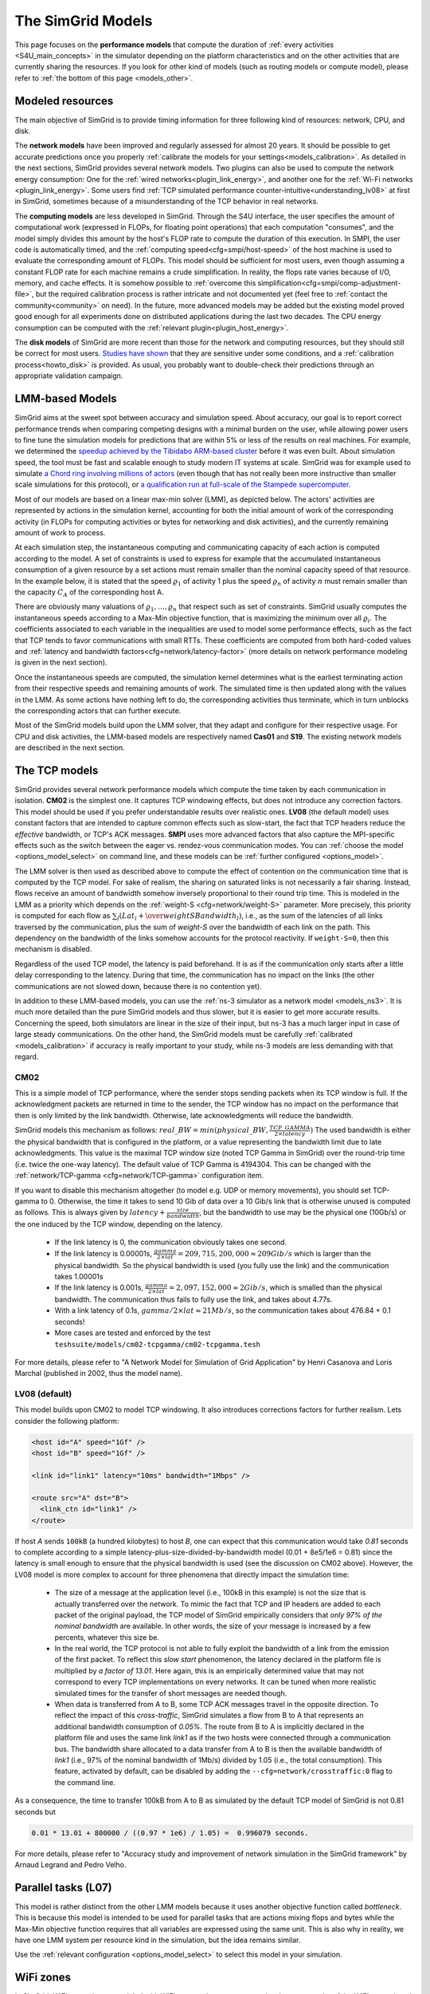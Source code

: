 .. raw:: html

   <object id="TOC" data="graphical-toc.svg" type="image/svg+xml"></object>
   <script>
   window.onload=function() { // Wait for the SVG to be loaded before changing it
     var elem=document.querySelector("#TOC").contentDocument.getElementById("ModelBox")
     elem.style="opacity:0.93999999;fill:#ff0000;fill-opacity:0.1;stroke:#000000;stroke-width:0.35277778;stroke-linecap:round;stroke-linejoin:round;stroke-miterlimit:4;stroke-dasharray:none;stroke-dashoffset:0;stroke-opacity:1";
   }
   </script>
   <br/>
   <br/>

.. _models:

The SimGrid Models
##################

This page focuses on the **performance models** that compute the duration of :ref:`every activities <S4U_main_concepts>`
in the simulator depending on the platform characteristics and on the other activities that are currently sharing the
resources. If you look for other kind of models (such as routing models or compute model), please refer to :ref:`the
bottom of this page <models_other>`.

Modeled resources
*****************

The main objective of SimGrid is to provide timing information for three following kind of resources: network, CPU,
and disk.

The **network models** have been improved and regularly assessed for almost 20 years. It should be possible to get
accurate predictions once you properly :ref:`calibrate the models for your settings<models_calibration>`. As detailed
in the next sections, SimGrid provides several network models. Two plugins can also be used to compute the network
energy consumption: One for the :ref:`wired networks<plugin_link_energy>`, and another one for the :ref:`Wi-Fi networks
<plugin_link_energy>`. Some users find :ref:`TCP simulated performance counter-intuitive<understanding_lv08>` at first
in SimGrid, sometimes because of a misunderstanding of the TCP behavior in real networks.

The **computing models** are less developed in SimGrid. Through the S4U interface, the user specifies the amount of
computational work (expressed in FLOPs, for floating point operations) that each computation "consumes", and the model
simply divides this amount by the host's FLOP rate to compute the duration of this execution. In SMPI, the user code
is automatically timed, and the :ref:`computing speed<cfg=smpi/host-speed>` of the host machine is used to evaluate
the corresponding amount of FLOPs. This model should be sufficient for most users, even though assuming a constant FLOP
rate for each machine remains a crude simplification. In reality, the flops rate varies because of I/O, memory, and
cache effects. It is somehow possible to :ref:`overcome this simplification<cfg=smpi/comp-adjustment-file>`, but the
required calibration process is rather intricate and not documented yet (feel free to
:ref:`contact the community<community>` on need).
In the future, more advanced models may be added but the existing model proved good enough for all experiments done on
distributed applications during the last two decades. The CPU energy consumption can be computed with the
:ref:`relevant plugin<plugin_host_energy>`.

The **disk models** of SimGrid are more recent than those for the network and computing resources, but they should
still be correct for most users. `Studies have shown <https://hal.inria.fr/hal-01197128>`_ that they are sensitive
under some conditions, and a :ref:`calibration process<howto_disk>` is provided. As usual, you probably want to
double-check their predictions through an appropriate validation campaign.

LMM-based Models
****************

SimGrid aims at the sweet spot between accuracy and simulation speed. About accuracy, our goal is to report correct
performance trends when comparing competing designs with a minimal burden on the user, while allowing power users to
fine tune the simulation models for predictions that are within 5% or less of the results on real machines. For
example, we determined the `speedup achieved by the Tibidabo ARM-based cluster <http://hal.inria.fr/hal-00919507>`_
before it was even built. About simulation speed, the tool must be fast and scalable enough to study modern IT systems
at scale. SimGrid was for example used to simulate `a Chord ring involving millions of actors
<https://hal.inria.fr/inria-00602216>`_ (even though that has not really been more instructive than smaller scale
simulations for this protocol), or `a qualification run at full-scale of the Stampede supercomputer
<https://hal.inria.fr/hal-02096571>`_.

Most of our models are based on a linear max-min solver (LMM), as depicted below. The actors' activities are
represented by actions in the simulation kernel, accounting for both the initial amount of work of the corresponding
activity (in FLOPs for computing activities or bytes for networking and disk activities), and the currently remaining
amount of work to process.

At each simulation step, the instantaneous computing and communicating capacity of each action is computed according
to the model. A set of constraints is used to express for example that the accumulated instantaneous consumption of a
given resource by a set actions must remain smaller than the nominal capacity speed of that resource. In the example
below, it is stated that the speed :math:`\varrho_1` of activity 1 plus the speed :math:`\varrho_n`
of activity :math:`n` must remain smaller than the capacity :math:`C_A` of the corresponding host A.

.. image:: img/lmm-overview.svg

There are obviously many valuations of :math:`\varrho_1, \ldots{}, \varrho_n` that respect such as set of constraints.
SimGrid usually computes the instantaneous speeds according to a Max-Min objective function, that is maximizing the
minimum over all :math:`\varrho_i`. The coefficients associated to each variable in the inequalities are used to model
some performance effects, such as the fact that TCP tends to favor communications with small RTTs. These coefficients
are computed from both hard-coded values and :ref:`latency and bandwidth factors<cfg=network/latency-factor>` (more
details on network performance modeling is given in the next section).

Once the instantaneous speeds are computed, the simulation kernel determines what is the earliest terminating action
from their respective speeds and remaining amounts of work. The simulated time is then updated along with the values
in the LMM. As some actions have nothing left to do, the corresponding activities thus terminate, which in turn
unblocks the corresponding actors that can further execute.

Most of the SimGrid models build upon the LMM solver, that they adapt and configure for their respective usage. For CPU
and disk activities, the LMM-based models are respectively named **Cas01** and **S19**. The existing network models are
described in the next section.

.. _models_TCP:

The TCP models
**************

SimGrid provides several network performance models which compute the time taken by each communication in isolation.
**CM02** is the simplest one. It captures TCP windowing effects, but does not introduce any correction factors. This
model should be used if you prefer understandable results over realistic ones. **LV08** (the default model) uses
constant factors that are intended to capture common effects such as slow-start, the fact that TCP headers reduce the
*effective* bandwidth, or TCP's ACK messages. **SMPI** uses more advanced factors that also capture the MPI-specific
effects such as the switch between the eager vs. rendez-vous communication modes. You can :ref:`choose the
model <options_model_select>` on command line, and these models can be :ref:`further configured <options_model>`.

The LMM solver is then used as described above to compute the effect of contention on the communication time that is
computed by the TCP model. For sake of realism, the sharing on saturated links is not necessarily a fair sharing.
Instead, flows receive an amount of bandwidth somehow inversely proportional to their round trip time. This is modeled
in the LMM as a priority which depends on the :ref:`weight-S <cfg=network/weight-S>` parameter. More precisely, this
priority is computed for each flow as :math:`\sum_l (Lat_l  + \over{weightS}{Bandwidth_l})`, i.e., as the sum of the
latencies of all links traversed by the communication, plus the sum of `weight-S` over the bandwidth of each link on
the path. This dependency on the bandwidth of the links somehow accounts for the protocol reactivity. If ``weight-S=0``,
then this mechanism is disabled.

Regardless of the used TCP model, the latency is paid beforehand. It is as if the communication only starts after a
little delay corresponding to the latency. During that time, the communication has no impact on the links (the other
communications are not slowed down, because there is no contention yet).

In addition to these LMM-based models, you can use the :ref:`ns-3 simulator as a network model <models_ns3>`. It is much
more detailed than the pure SimGrid models and thus slower, but it is easier to get more accurate results. Concerning
the speed, both simulators are linear in the size of their input, but ns-3 has a much larger input in case of large
steady communications. On the other hand, the SimGrid models must be carefully :ref:`calibrated <models_calibration>` if
accuracy is really important to your study, while ns-3 models are less demanding with that regard.

.. _understanding_cm02:

CM02
====

This is a simple model of TCP performance, where the sender stops sending packets when its TCP window is full. If the
acknowledgment packets are returned in time to the sender, the TCP window has no impact on the performance that then is
only limited by the link bandwidth. Otherwise, late acknowledgments will reduce the bandwidth.

SimGrid models this mechanism as follows: :math:`real\_BW = min(physical\_BW, \frac{TCP\_GAMMA}{2\times latency})` The used
bandwidth is either the physical bandwidth that is configured in the platform, or a value representing the bandwidth
limit due to late acknowledgments. This value is the maximal TCP window size (noted TCP Gamma in SimGrid) over the
round-trip time (i.e. twice the one-way latency). The default value of TCP Gamma is 4194304. This can be changed with
the :ref:`network/TCP-gamma <cfg=network/TCP-gamma>` configuration item.

If you want to disable this mechanism altogether (to model e.g. UDP or memory movements), you should set TCP-gamma
to 0. Otherwise, the time it takes to send 10 Gib of data over a 10 Gib/s link that is otherwise unused is computed as
follows. This is always given by :math:`latency + \frac{size}{bandwidth}`, but the bandwidth to use may be the physical
one (10Gb/s) or the one induced by the TCP window, depending on the latency.

 - If the link latency is 0, the communication obviously takes one second.
 - If the link latency is 0.00001s, :math:`\frac{gamma}{2\times lat}=209,715,200,000 \approx 209Gib/s` which is larger than the
   physical bandwidth. So the physical bandwidth is used (you fully use the link) and the communication takes 1.00001s
 - If the link latency is 0.001s, :math:`\frac{gamma}{2\times lat}=2,097,152,000 \approx 2Gib/s`, which is smalled than the
   physical bandwidth. The communication thus fails to fully use the link, and takes about 4.77s.
 - With a link latency of 0.1s, :math:`gamma/2\times lat \approx 21Mb/s`, so the communication takes about 476.84 + 0.1 seconds!
 - More cases are tested and enforced by the test ``teshsuite/models/cm02-tcpgamma/cm02-tcpgamma.tesh``

For more details, please refer to "A Network Model for Simulation of Grid Application" by Henri Casanova and Loris
Marchal (published in 2002, thus the model name).

.. _understanding_lv08:

LV08 (default)
==============

This model builds upon CM02 to model TCP windowing. It also introduces corrections factors for further realism. Lets
consider the following platform:

.. code-block:: xml

   <host id="A" speed="1Gf" />
   <host id="B" speed="1Gf" />

   <link id="link1" latency="10ms" bandwidth="1Mbps" />

   <route src="A" dst="B">
     <link_ctn id="link1" />
   </route>

If host `A` sends ``100kB`` (a hundred kilobytes) to host `B`, one can expect that this communication would take `0.81`
seconds to complete according to a simple latency-plus-size-divided-by-bandwidth model (0.01 + 8e5/1e6 = 0.81) since the
latency is small enough to ensure that the physical bandwidth is used (see the discussion on CM02 above). However, the
LV08 model is more complex to account for three phenomena that directly impact the simulation time:

  - The size of a message at the application level (i.e., 100kB in this example) is not the size that is actually
    transferred over the network. To mimic the fact that TCP and IP headers are added to each packet of the original
    payload, the TCP model of SimGrid empirically considers that `only 97% of the nominal bandwidth` are available. In
    other words, the size of your message is increased by a few percents, whatever this size be.

  - In the real world, the TCP protocol is not able to fully exploit the bandwidth of a link from the emission of the
    first packet. To reflect this `slow start` phenomenon, the latency declared in the platform file is multiplied by
    `a factor of 13.01`. Here again, this is an empirically determined value that may not correspond to every TCP
    implementations on every networks. It can be tuned when more realistic simulated times for the transfer of short
    messages are needed though.

  - When data is transferred from A to B, some TCP ACK messages travel in the opposite direction. To reflect the impact
    of this `cross-traffic`, SimGrid simulates a flow from B to A that represents an additional bandwidth consumption
    of `0.05%`. The route from B to A is implicitly declared in the platform file and uses the same link `link1` as if
    the two hosts were connected through a communication bus. The bandwidth share allocated to a data transfer from A
    to B is then the available bandwidth of `link1` (i.e., 97% of the nominal bandwidth of 1Mb/s) divided by 1.05
    (i.e., the total consumption). This feature, activated by default, can be disabled by adding the
    ``--cfg=network/crosstraffic:0`` flag to the command line.

As a consequence, the time to transfer 100kB from A to B as simulated by the default TCP model of SimGrid is not 0.81
seconds but

.. code-block:: python

    0.01 * 13.01 + 800000 / ((0.97 * 1e6) / 1.05) =  0.996079 seconds.

For more details, please refer to "Accuracy study and improvement of network simulation in the SimGrid framework" by
Arnaud Legrand and Pedro Velho.

.. _models_l07:

Parallel tasks (L07)
********************

This model is rather distinct from the other LMM models because it uses another objective function called *bottleneck*.
This is because this model is intended to be used for parallel tasks that are actions mixing flops and bytes while the
Max-Min objective function requires that all variables are expressed using the same unit. This is also why in reality,
we have one LMM system per resource kind in the simulation, but the idea remains similar.

Use the :ref:`relevant configuration <options_model_select>` to select this model in your simulation.

.. _models_wifi:

WiFi zones
**********

In SimGrid, WiFi networks are modeled with WiFi zones, where a zone contains the access point of the WiFi network and
the hosts connected to it (called `stations` in the WiFi world). The network inside a WiFi zone is modeled by declaring
a single regular link with a specific attribute. This link is then added to the routes to and from the stations within
this WiFi zone. The main difference of WiFi networks is that their performance is not determined by some link bandwidth
and latency but by both the access point WiFi characteristics and the distance between that access point and a given
station.

Such WiFi zones can be used with the LMM-based model or ns-3, and are supposed to behave similarly in both cases.

Declaring a WiFi zone
=====================

To declare a new WiFi network, simply declare a network zone with the ``WIFI`` routing attribute.

.. code-block:: xml

	<zone id="SSID_1" routing="WIFI">

Inside this zone you must declare which host or router will be the access point of the WiFi network.

.. code-block:: xml

	<prop id="access_point" value="alice"/>

Then simply declare the stations (hosts) and routers inside the WiFi network. Remember that one must have the same name
as the "access point" property.

.. code-block:: xml

	<router id="alice" speed="1Gf"/>
	<host id="STA0-0" speed="1Gf"/>
	<host id="STA0-1" speed="1Gf"/>

Finally, close the WiFi zone.

.. code-block:: xml

	</zone>

The WiFi zone may be connected to another zone using a traditional link and a zoneRoute. Note that the connection between two
zones is always wired.

.. code-block:: xml

	<link id="wireline" bandwidth="100Mbps" latency="2ms" sharing_policy="SHARED"/>

	<zoneRoute src="SSID_1" dst="SSID_2" gw_src="alice" gw_dst="bob">
	    <link_ctn id="wireline"/>
	</zoneRoute>

WiFi network performance
========================

The performance of a wifi network is controlled by the three following properties:

 * ``mcs`` (`Modulation and Coding Scheme <https://en.wikipedia.org/wiki/Link_adaptation>`_)
   is a property of the WiFi zone. Roughly speaking, it defines the speed at which the access point is exchanging data
   with all the stations. It depends on the access point's model and configuration. Possible values for the MCS can be
   found on Wikipedia for example.
   |br| By default, ``mcs=3``.
 * ``nss`` (Number of Spatial Streams, or `number of antennas <https://en.wikipedia.org/wiki/IEEE_802.11n-2009#Number_of_antennas>`_) is another property of the WiFi zone. It defines the amount of simultaneous data streams that the access
   point can sustain. Not all values of MCS and NSS are valid nor compatible (cf. `802.11n standard <https://en.wikipedia.org/wiki/IEEE_802.11n-2009#Data_rates>`_).
   |br| By default, ``nss=1``.
 * ``wifi_distance`` is the distance from a station to the access point. Each station can have its own specific value.
   It is thus a property of the stations declared inside the WiFi zone.
   |br| By default, ``wifi_distance=10``.

Here is an example of a zone with non-default ``mcs`` and ``nss`` values.

.. code-block:: xml

	<zone id="SSID_1" routing="WIFI">
	    <prop id="access_point" value="alice"/>
	    <prop id="mcs" value="2"/>
	    <prop id="nss" value="2"/>
	...
	</zone>

Here is an example of setting the ``wifi_distance`` of a given station.

.. code-block:: xml

	<host id="STA0-0" speed="1Gf">
	    <prop id="wifi_distance" value="37"/>
	</host>

Constant-time model
*******************

This simplistic network model is one of the few SimGrid network model that is not based on the LMM solver. In this
model, all communication take a constant time (one second by default). It provides the lowest level of realism, but is
marginally faster and much simpler to understand. This model may reveal interesting if you plan to study abstract
distributed algorithms such as leader election or causal broadcast.

.. _models_ns3:

ns-3 as a SimGrid model
***********************

The **ns-3 based model** is the most accurate network model that you can get in SimGrid. It relies on the well-known
`ns-3 packet-level network simulator <http://www.nsnam.org>`_ to compute every timing information related to the network
transfers of your simulation. For instance, this may be used to investigate the validity of a simulation. Note that this
model is much slower than the LMM-based models, because ns-3 simulates the movement of every network packet involved in
every communication while SimGrid only recomputes the respective instantaneous speeds of the currently ongoing
communications when one communication starts or stops.

You need to install ns-3 and recompile SimGrid accordingly to use this model.

The SimGrid/ns-3 binding only contains features that are common to both systems. Not all ns-3 models are available from
SimGrid (only the TCP and WiFi ones are), while not all SimGrid platform files can be used in conjunction with ns-3
(routes must be of length 1). Also, the platform built in ns-3 from the SimGrid
description is very basic. Finally, communicating from a host to
itself is forbidden in ns-3, so every such communication completes
immediately upon startup.


Compiling the ns-3/SimGrid binding
==================================

Installing ns-3
---------------

SimGrid requires ns-3 version 3.26 or higher, and you probably want the most
recent version of both SimGrid and ns-3. While the Debian package of SimGrid
does not have the ns-3 bindings activated, you can still use the packaged version
of ns-3 by grabbing the ``libns3-dev ns3`` packages. Alternatively, you can
install ns-3 from scratch (see the `ns-3 documentation <http://www.nsnam.org>`_).

Enabling ns-3 in SimGrid
------------------------

SimGrid must be recompiled with the ``enable_ns3`` option activated in cmake.
Optionally, use ``NS3_HINT`` to tell cmake where ns3 is installed on
your disk.

.. code-block:: console

   $ cmake . -Denable_ns3=ON -DNS3_HINT=/opt/ns3 # or change the path if needed

By the end of the configuration, cmake reports whether ns-3 was found,
and this information is also available in ``include/simgrid/config.h``
If your local copy defines the variable ``SIMGRID_HAVE_NS3`` to 1, then ns-3
was correctly detected. Otherwise, explore ``CMakeFiles/CMakeOutput.log`` and
``CMakeFiles/CMakeError.log`` to diagnose the problem.

Test that ns-3 was successfully integrated with the following command (executed from your SimGrid
build directory). It will run all SimGrid tests that are related to the ns-3
integration. If no test is run at all, then ns-3 is disabled in cmake.

.. code-block:: console

   $ ctest -R ns3

Troubleshooting
---------------

If you use a version of ns-3 that is not known to SimGrid yet, edit
``tools/cmake/Modules/FindNS3.cmake`` in your SimGrid tree, according to the
comments on top of this file. Conversely, if something goes wrong with an old
version of either SimGrid or ns-3, try upgrading everything.

Note that there is a known bug with the version 3.31 of ns3 when it is built with
MPI support, like it is with the libns3-dev package in Debian 11 « Bullseye ».
A simple workaround is to edit the file
``/usr/include/ns3.31/ns3/point-to-point-helper.h`` to remove the ``#ifdef NS3_MPI``
include guard.  This can be achieved with the following command (as root):

.. code-block:: console

   # sed -i '/^#ifdef NS3_MPI/,+2s,^#,//&,' /usr/include/ns3.31/ns3/point-to-point-helper.h

.. _ns3_use:

Using ns-3 from SimGrid
=======================

Platform files compatibility
----------------------------

Any route longer than one will be ignored when using ns-3. They are
harmless, but you still need to connect your hosts using one-hop routes.
The best solution is to add routers to split your route. Here is an
example of an invalid platform:

.. code-block:: xml

   <?xml version='1.0'?>
   <!DOCTYPE platform SYSTEM "https://simgrid.org/simgrid.dtd">
   <platform version="4.1">
     <zone id="zone0" routing="Floyd">
       <host id="alice" speed="1Gf" />
       <host id="bob"   speed="1Gf" />

       <link id="l1" bandwidth="1Mbps" latency="5ms" />
       <link id="l2" bandwidth="1Mbps" latency="5ms" />

       <route src="alice" dst="bob">
         <link_ctn id="l1"/>            <!-- !!!! IGNORED WHEN USED WITH ns-3       !!!! -->
         <link_ctn id="l2"/>            <!-- !!!! ROUTES MUST CONTAIN ONE LINK ONLY !!!! -->
       </route>
     </zone>
   </platform>

This can be reformulated as follows to make it usable with the ns-3 binding.
There is no direct connection from alice to bob, but that's OK because ns-3
automatically routes from point to point (using
``ns3::Ipv4GlobalRoutingHelper::PopulateRoutingTables``).

.. code-block:: xml

   <?xml version='1.0'?>
   <!DOCTYPE platform SYSTEM "https://simgrid.org/simgrid.dtd">
   <platform version="4.1">
     <zone id="zone0" routing="Full">
       <host id="alice" speed="1Gf" />
       <host id="bob"   speed="1Gf" />

       <router id="r1" /> <!-- routers are compute-less hosts -->

       <link id="l1" bandwidth="1Mbps" latency="5ms"/>
       <link id="l2" bandwidth="1Mbps" latency="5ms"/>

       <route src="alice" dst="r1">
         <link_ctn id="l1"/>
       </route>

       <route src="r1" dst="bob">
         <link_ctn id="l2"/>
       </route>
     </zone>
   </platform>

Once your platform is OK, just change the :ref:`network/model
<options_model_select>` configuration option to `ns-3` as follows. The other
options can be used as usual.

.. code-block:: console

   $ ./network-ns3 --cfg=network/model:ns-3 (other parameters)

Many other files from the ``examples/platform`` directory are usable with the
ns-3 model, such as `examples/platforms/dogbone.xml <https://framagit.org/simgrid/simgrid/tree/master/examples/platforms/dogbone.xml>`_.
Check the file  `examples/cpp/network-ns3/network-ns3.tesh <https://framagit.org/simgrid/simgrid/tree/master/examples/cpp/network-ns3/network-ns3.tesh>`_
to see which ones are used in our regression tests.

Alternatively, you can manually modify the ns-3 settings by retrieving
the ns-3 node from any given host with the
:cpp:func:`simgrid::get_ns3node_from_sghost` function (defined in
``simgrid/plugins/ns3.hpp``).

.. doxygenfunction:: simgrid::get_ns3node_from_sghost

Random seed
-----------
It is possible to define a fixed or random seed to the ns3 random number generator using the config tag.

.. code-block:: xml

	<?xml version='1.0'?><!DOCTYPE platform SYSTEM "https://simgrid.org/simgrid.dtd">
	<platform version="4.1">
	    <config>
		    <prop id = "network/model" value = "ns-3" />
		    <prop id = "ns3/seed" value = "time" />
	    </config>
	...
	</platform>

The first property defines that this platform will be used with the ns3 model.
The second property defines the seed that will be used. Defined to ``time``,
it will use a random seed, defined to a number it will use this number as
the seed.

Limitations
===========

A ns-3 platform is automatically created from the provided SimGrid
platform. However, there are some known caveats:

  * The default values (e.g., TCP parameters) are the ns-3 default values.
  * ns-3 networks are routed using the shortest path algorithm, using ``ns3::Ipv4GlobalRoutingHelper::PopulateRoutingTables``.
  * End hosts cannot have more than one interface card. So, your SimGrid hosts
    should be connected to the platform through only one link. Otherwise, your
    SimGrid host will be considered as a router (FIXME: is it still true?).

Our goal is to keep the ns-3 plugin of SimGrid as easy (and hopefully readable)
as possible. If the current state does not fit your needs, you should modify
this plugin, and/or create your own plugin from the existing one. If you come up
with interesting improvements, please contribute them back.

Troubleshooting
===============

If your simulation hangs in a communication, this is probably because one host
is sending data that is not routable in your platform. Make sure that you only
use routes of length 1, and that any host is connected to the platform.
Arguably, SimGrid could detect this situation and report it, but unfortunately,
this still has to be done.

FMI-based models
****************

`FMI <https://fmi-standard.org/>`_ is a standard to exchange models between simulators. If you want to plug such a model
into SimGrid, you need the `SimGrid-FMI external plugin <https://framagit.org/simgrid/simgrid-FMI>`_.
There is a specific `documentation <https://simgrid.frama.io/simgrid-FMI/index.html>`_ available for the plugin.
This was used to accurately study a *Smart grid* through co-simulation: `PandaPower <http://www.pandapower.org/>`_ was
used to simulate the power grid, `ns-3 <https://nsnam.org/>`_ was used to simulate the communication network while SimGrid was
used to simulate the IT infrastructure. Please also refer to the `relevant publication <https://hal.science/hal-03217562>`_
for more details.

.. _models_other:

Other kind of models
********************

As for any simulator, models are very important components of the SimGrid toolkit. Several kind of models are used in
SimGrid beyond the performance models described above:

The **routing models** constitute advanced elements of the platform description. This description naturally entails
:ref:`components<platform>` that are very related to the performance models. For instance, determining the execution
time of a task obviously depends on the characteristics of the machine that executes this task. Furthermore, networking
zones can be interconnected to compose larger platforms `in a scalable way <http://hal.inria.fr/hal-00650233/>`_. Each
of these zones can be given a specific :ref:`routing model<platform_routing>` that efficiently computes the list of
links forming a network path between two given hosts.

The model checker uses an abstraction of the performance simulations. Mc SimGrid explores every causally possible
execution paths of the application, completely abstracting the performance away. The simulated time is not even
computed in this mode! The abstraction involved in this process also models the mutual impacts among actions, to not
re-explore histories that only differ by the order of independent and unrelated actions. As with the rest of the model
checker, these models are unfortunately still to be documented properly.


.. |br| raw:: html

   <br />
